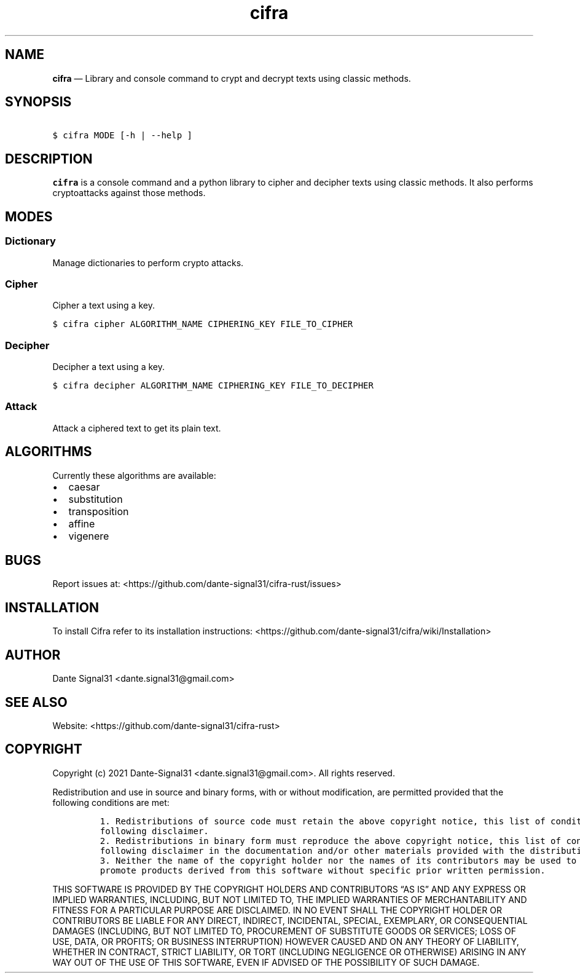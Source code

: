 .\" Automatically generated by Pandoc 2.5
.\"
.TH "cifra" "1" "" "" "cifra usage documentation"
.hy
.SH NAME
.PP
\f[B]cifra\f[R] \[em] Library and console command to crypt and decrypt
texts using classic methods.
.SH SYNOPSIS
.PP
\ \ \ \f[C]$ cifra MODE [\-h | \-\-help ]\f[R]
.SH DESCRIPTION
.PP
\f[B]cifra\f[R] is a console command and a python library to cipher and
decipher texts using classic methods.
It also performs cryptoattacks against those methods.
.SH MODES
.SS Dictionary
.PP
Manage dictionaries to perform crypto attacks.
.SS Cipher
.PP
Cipher a text using a key.
.PP
\ \ \ \f[C]$ cifra cipher ALGORITHM_NAME CIPHERING_KEY FILE_TO_CIPHER\f[R]
.SS Decipher
.PP
Decipher a text using a key.
.PP
\ \ \ \f[C]$ cifra decipher ALGORITHM_NAME CIPHERING_KEY FILE_TO_DECIPHER\f[R]
.SS Attack
.PP
Attack a ciphered text to get its plain text.
.SH ALGORITHMS
.PP
Currently these algorithms are available:
.IP \[bu] 2
caesar
.IP \[bu] 2
substitution
.IP \[bu] 2
transposition
.IP \[bu] 2
affine
.IP \[bu] 2
vigenere
.SH BUGS
.PP
Report issues at: <https://github.com/dante-signal31/cifra-rust/issues>
.SH INSTALLATION
.PP
To install Cifra refer to its installation instructions:
<https://github.com/dante-signal31/cifra/wiki/Installation>
.SH AUTHOR
.PP
Dante Signal31 <dante.signal31@gmail.com>
.SH SEE ALSO
.PP
Website: <https://github.com/dante-signal31/cifra-rust>
.SH COPYRIGHT
.PP
Copyright (c) 2021 Dante\-Signal31 <dante.signal31@gmail.com>.
All rights reserved.
.PP
Redistribution and use in source and binary forms, with or without
modification, are permitted provided that the following conditions are
met:
.IP
.nf
\f[C]
1. Redistributions of source code must retain the above copyright notice, this list of conditions and the
following disclaimer.
2. Redistributions in binary form must reproduce the above copyright notice, this list of conditions and the
following disclaimer in the documentation and/or other materials provided with the distribution.
3. Neither the name of the copyright holder nor the names of its contributors may be used to endorse or
promote products derived from this software without specific prior written permission.
\f[R]
.fi
.PP
THIS SOFTWARE IS PROVIDED BY THE COPYRIGHT HOLDERS AND CONTRIBUTORS
\[lq]AS IS\[rq] AND ANY EXPRESS OR IMPLIED WARRANTIES, INCLUDING, BUT
NOT LIMITED TO, THE IMPLIED WARRANTIES OF MERCHANTABILITY AND FITNESS
FOR A PARTICULAR PURPOSE ARE DISCLAIMED.
IN NO EVENT SHALL THE COPYRIGHT HOLDER OR CONTRIBUTORS BE LIABLE FOR ANY
DIRECT, INDIRECT, INCIDENTAL, SPECIAL, EXEMPLARY, OR CONSEQUENTIAL
DAMAGES (INCLUDING, BUT NOT LIMITED TO, PROCUREMENT OF SUBSTITUTE GOODS
OR SERVICES; LOSS OF USE, DATA, OR PROFITS; OR BUSINESS INTERRUPTION)
HOWEVER CAUSED AND ON ANY THEORY OF LIABILITY, WHETHER IN CONTRACT,
STRICT LIABILITY, OR TORT (INCLUDING NEGLIGENCE OR OTHERWISE) ARISING IN
ANY WAY OUT OF THE USE OF THIS SOFTWARE, EVEN IF ADVISED OF THE
POSSIBILITY OF SUCH DAMAGE.
